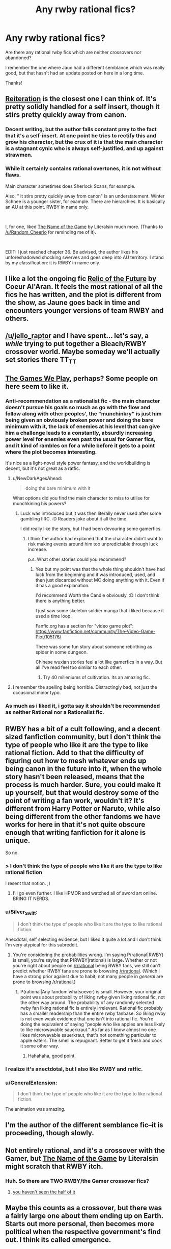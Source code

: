 #+TITLE: Any rwby rational fics?

* Any rwby rational fics?
:PROPERTIES:
:Author: Sailor_Vulcan
:Score: 16
:DateUnix: 1534685466.0
:DateShort: 2018-Aug-19
:END:
Are there any rational rwby fics which are neither crossovers nor abandoned?

I remember the one where Jaun had a different semblance which was really good, but that hasn't had an update posted on here in a long time.

Thanks!


** [[https://www.fanfiction.net/s/11132119/1/Reiteration][Reiteration]] is the closest one I can think of. It's pretty solidly handled for a self insert, though it stirs pretty quickly away from canon.
:PROPERTIES:
:Author: WalkingHorror
:Score: 8
:DateUnix: 1534692319.0
:DateShort: 2018-Aug-19
:END:

*** Decent writing, but the author falls constant prey to the fact that it's a self-insert. At one point he tries to rectify this and grow his character, but the crux of it is that the main character is a stagnant cynic who is always self-justified, and up against strawmen.
:PROPERTIES:
:Author: taichi22
:Score: 5
:DateUnix: 1534917918.0
:DateShort: 2018-Aug-22
:END:


*** While it certainly contains rational overtones, it is not without flaws.

Main character sometimes does Sherlock Scans, for example.

Also, " it stirs pretty quickly away from canon" is an understatement. Winter Schnee is a younger sister, for example. There are hierarchies. It is basically an AU at this point. RWBY in name only.

​

I, for one, liked [[https://www.fanfiction.net/s/11826167/1/The-Name-of-the-Game][The Name of the Game]] by Literalsin much more. (Thanks to [[/u/Random_Cheerio]] for reminding me of it).

​

EDIT: I just reached chapter 36. Be advised, the author likes his unforeshadowed shocking swerves and goes deep into AU territory. I stand by my classification: it is RWBY in name only.
:PROPERTIES:
:Author: PlaneOfInfiniteCats
:Score: 1
:DateUnix: 1535744813.0
:DateShort: 2018-Sep-01
:END:


** I like a lot the ongoing fic [[https://www.fanfiction.net/s/12863738/1/Relic-of-the-Future][Relic of the Future]] by Coeur Al'Aran. It feels the most rational of all the fics he has written, and the plot is different from the show, as Jaune goes back in time and encounters younger versions of team RWBY and others.
:PROPERTIES:
:Author: DraggonZ
:Score: 4
:DateUnix: 1534853399.0
:DateShort: 2018-Aug-21
:END:


** [[/u/jello_raptor]] and I have spent... let's say, a /while/ trying to put together a Bleach/RWBY crossover world. Maybe someday we'll actually set stories there TT_TT
:PROPERTIES:
:Author: oliwhail
:Score: 4
:DateUnix: 1534815858.0
:DateShort: 2018-Aug-21
:END:


** [[https://www.fanfiction.net/s/12119784/1/The-Games-We-Play-By-Ryuugi][The Games We Play]], perhaps? Some people on here seem to like it.
:PROPERTIES:
:Author: Amonwilde
:Score: 13
:DateUnix: 1534693127.0
:DateShort: 2018-Aug-19
:END:

*** Anti-recommendation as a rationalist fic - the main character doesn't pursue his goals so much as go with the flow and follow along with other peoples', the "munchinkry" is just him being given an obviously broken power and doing the bare minimum with it, the lack of enemies at his level that can give him a challenge leads to a constantly, absurdly increasing power level for enemies even past the usual for Gamer fics, and it kind of rambles on for a while before it gets to a point where the plot becomes interesting.

It's nice as a light-novel style power fantasy, and the worldbuilding is decent, but it's not great as a ratfic.
:PROPERTIES:
:Author: ThatDarnSJDoubleW
:Score: 30
:DateUnix: 1534699438.0
:DateShort: 2018-Aug-19
:END:

**** u/NewDarkAgesAhead:
#+begin_quote
  doing the bare minimum with it
#+end_quote

What options did you find the main character to miss to utilise for munchkining his powers?
:PROPERTIES:
:Author: NewDarkAgesAhead
:Score: 7
:DateUnix: 1534711445.0
:DateShort: 2018-Aug-20
:END:

***** Luck was introduced but it was then literally never used after some gambling IIRC. :D Readers joke about it all the time.

I did really like the story, but I had been devouring some gamerfics.
:PROPERTIES:
:Author: kaukamieli
:Score: 4
:DateUnix: 1534752175.0
:DateShort: 2018-Aug-20
:END:

****** I think the author had explained that the character didn't want to risk making events around him too unpredictable through luck increase.

p.s. What other stories could you recommend?
:PROPERTIES:
:Author: NewDarkAgesAhead
:Score: 6
:DateUnix: 1534753114.0
:DateShort: 2018-Aug-20
:END:

******* Yea but my point was that the whole thing shouldn't have had luck from the beginning and it was introduced, used, and then just discarded without MC doing anything with it. Even if it has a good explanation.

I'd recommend Worth the Candle obviously. :D I don't think there is anything better.

I just saw some skeleton soldier manga that I liked because it used a time loop.

Fanfic.org has a section for "video game plot": [[https://www.fanfiction.net/community/The-Video-Game-Plot/105176/]]

There was some fun story about someone rebirthing as spider in some dungeon.

Chinese wuxian stories feel a lot like gamerfics in a way. But all I've read feel too similar to each other.
:PROPERTIES:
:Author: kaukamieli
:Score: 6
:DateUnix: 1534754989.0
:DateShort: 2018-Aug-20
:END:

******** Try 40 milleniums of cultivation. Its an amazing fic.
:PROPERTIES:
:Author: sparrafluffs
:Score: 1
:DateUnix: 1534907543.0
:DateShort: 2018-Aug-22
:END:


**** I remember the spelling being horrible. Distractingly bad, not just the occasional minor typo.
:PROPERTIES:
:Author: sicutumbo
:Score: 2
:DateUnix: 1534712874.0
:DateShort: 2018-Aug-20
:END:


*** As much as i liked it, i gotta say it shouldn't be recommended as neither Rational nor a Rationalist fic.
:PROPERTIES:
:Author: mp3max
:Score: 2
:DateUnix: 1534721331.0
:DateShort: 2018-Aug-20
:END:


** RWBY has a bit of a cult following, and a decent sized fanfiction community, but I don't think the type of people who like it are the type to like rational fiction. Add to that the difficulty of figuring out how to mesh whatever ends up being canon in the future into it, when the whole story hasn't been released, means that the process is much harder. Sure, you could make it up yourself, but that would destroy some of the point of writing a fan work, wouldn't it? It's different from Harry Potter or Naruto, while also being different from the other fandoms we have works for here in that it's not quite obscure enough that writing fanfiction for it alone is unique.

So no.
:PROPERTIES:
:Author: Tandemmirror
:Score: 7
:DateUnix: 1534690871.0
:DateShort: 2018-Aug-19
:END:

*** > I don't think the type of people who like it are the type to like rational fiction

I resent that notion. ;)
:PROPERTIES:
:Author: Holothuroid
:Score: 27
:DateUnix: 1534693139.0
:DateShort: 2018-Aug-19
:END:

**** I'll go even further. I like HPMOR and watched all of sword art online. BRING IT NERDS.
:PROPERTIES:
:Author: wren42
:Score: 1
:DateUnix: 1536173297.0
:DateShort: 2018-Sep-05
:END:


*** u/Silver_Swift:
#+begin_quote
  I don't think the type of people who like it are the type to like rational fiction.
#+end_quote

Anecdotal, self selecting evidence, but I liked it quite a lot and I don't think I'm very atypical for this subreddit.
:PROPERTIES:
:Author: Silver_Swift
:Score: 8
:DateUnix: 1534714897.0
:DateShort: 2018-Aug-20
:END:

**** You're considering the probabilities wrong. I'm saying P(rational|RWBY) is small, you're saying that P(RWBY|rational) is large. Whether or not you're right about people on [[/r/rational]] being RWBY fans, we still can't predict whether RWBY fans are prone to browsing [[/r/rational]]. (Which I have a strong prior against due to habit; not many people in /general/ are prone to browsing [[/r/rational]].)
:PROPERTIES:
:Author: Tandemmirror
:Score: 5
:DateUnix: 1534715349.0
:DateShort: 2018-Aug-20
:END:

***** P(rational|Any fandom whatsoever) is small. However, your original point was about probability of liking rwby given liking rational fic, not the other way around. The probability of any randomly selected rwby fan liking rational fic is entirely irrelevant. Rational fic probably has a smaller readership than the entire rwby fanbase. So liking rwby is not even weak evidence that one isn't into rational fic. You're doing the equivalent of saying "people who like apples are less likely to like microwavable sauerkraut." As far as I know almost no one likes microwavable sauerkraut, that's not something particular to apple eaters. The smell is repugnant. Better to get it fresh and cook it some other way.
:PROPERTIES:
:Author: Sailor_Vulcan
:Score: 10
:DateUnix: 1534719169.0
:DateShort: 2018-Aug-20
:END:

****** Hahahaha, good point.
:PROPERTIES:
:Author: Tandemmirror
:Score: 2
:DateUnix: 1534719244.0
:DateShort: 2018-Aug-20
:END:


*** I realize it's anectdotal, but I also like RWBY and ratfic.
:PROPERTIES:
:Author: water125
:Score: 3
:DateUnix: 1534735126.0
:DateShort: 2018-Aug-20
:END:


*** u/GeneralExtension:
#+begin_quote
  I don't think the type of people who like it are the type to like rational fiction.
#+end_quote

The animation was amazing.
:PROPERTIES:
:Author: GeneralExtension
:Score: 1
:DateUnix: 1535610572.0
:DateShort: 2018-Aug-30
:END:


** I'm the author of the different semblance fic--it is proceeding, though slowly.
:PROPERTIES:
:Author: avret
:Score: 3
:DateUnix: 1534742907.0
:DateShort: 2018-Aug-20
:END:


** Not entirely rational, and it's a crossover with the Gamer, but [[https://www.fanfiction.net/s/11826167/1/The-Name-of-the-Game][The Name of the Game]] by Literalsin might scratch that RWBY itch.
:PROPERTIES:
:Author: Random_Cheerio
:Score: 2
:DateUnix: 1534723817.0
:DateShort: 2018-Aug-20
:END:

*** Huh. So there are TWO RWBY/the Gamer crossover fics?
:PROPERTIES:
:Author: Sailor_Vulcan
:Score: 2
:DateUnix: 1534728897.0
:DateShort: 2018-Aug-20
:END:

**** [[https://www.fanfiction.net/search/?keywords=rwby+gamer&ready=1&type=story][you haven't seen the half of it]]
:PROPERTIES:
:Author: causalchain
:Score: 5
:DateUnix: 1534952008.0
:DateShort: 2018-Aug-22
:END:


** Maybe this counts as a crossover, but there was a fairly large one about them ending up on Earth. Starts out more personal, then becomes more political when the respective government's find out. I think its called emergence.
:PROPERTIES:
:Author: BookStaircase
:Score: 1
:DateUnix: 1534712261.0
:DateShort: 2018-Aug-20
:END:


** complete aside: it still blows my mind how big rooster teeth got from being a gag machinima chanel.
:PROPERTIES:
:Author: wren42
:Score: 1
:DateUnix: 1536165400.0
:DateShort: 2018-Sep-05
:END:
